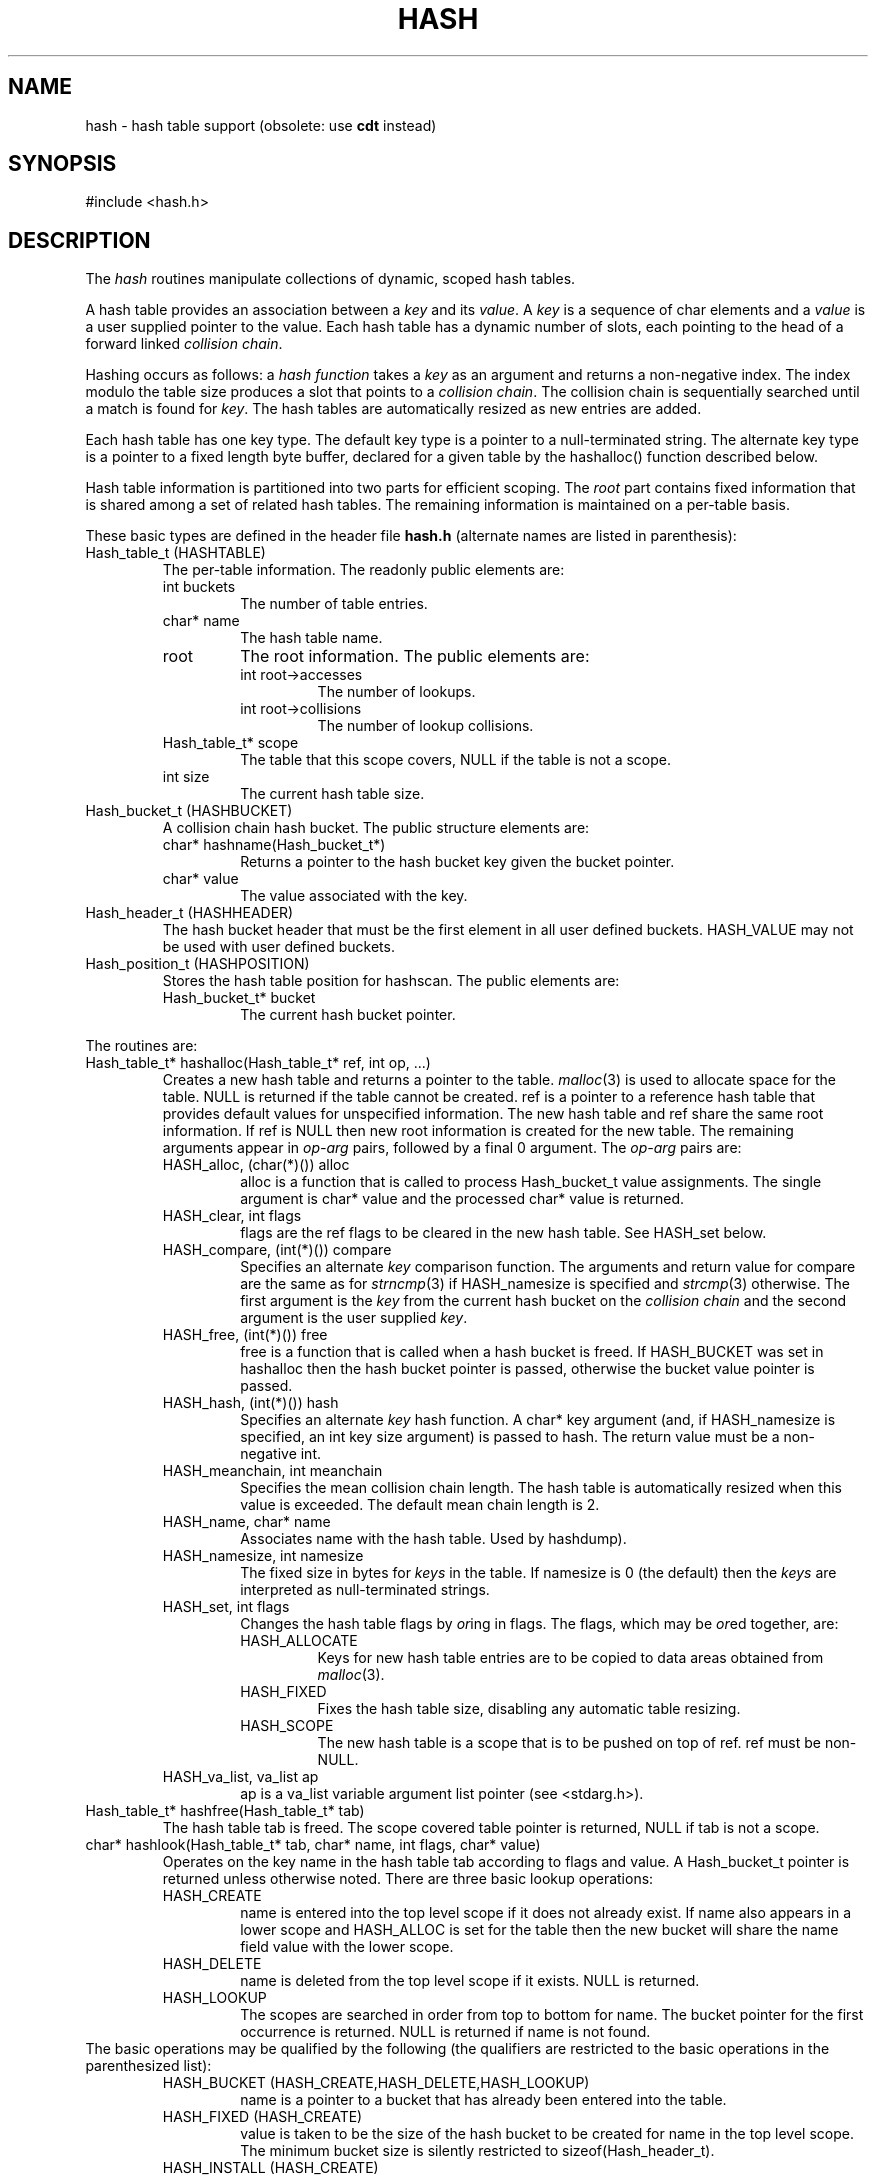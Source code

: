 .fp 5 CW
.de Af
.ds ;G \\*(;G\\f\\$1\\$3\\f\\$2
.if !\\$4 .Af \\$2 \\$1 "\\$4" "\\$5" "\\$6" "\\$7" "\\$8" "\\$9"
..
.de aF
.ie \\$3 .ft \\$1
.el \{\
.ds ;G \&
.nr ;G \\n(.f
.Af "\\$1" "\\$2" "\\$3" "\\$4" "\\$5" "\\$6" "\\$7" "\\$8" "\\$9"
\\*(;G
.ft \\n(;G \}
..
.de L
.aF 5 \\n(.f "\\$1" "\\$2" "\\$3" "\\$4" "\\$5" "\\$6" "\\$7"
..
.de LR
.aF 5 1 "\\$1" "\\$2" "\\$3" "\\$4" "\\$5" "\\$6" "\\$7"
..
.de RL
.aF 1 5 "\\$1" "\\$2" "\\$3" "\\$4" "\\$5" "\\$6" "\\$7"
..
.de EX		\" start example
.ta 1i 2i 3i 4i 5i 6i
.PP
.RS
.PD 0
.ft 5
.nf
..
.de EE		\" end example
.fi
.ft
.PD
.RE
.PP
..
.TH HASH 3
.SH NAME
hash \- hash table support (obsolete: use \fBcdt\fP instead)
.SH SYNOPSIS
.L "#include <hash.h>"
.SH DESCRIPTION
The
.I hash
routines manipulate collections of dynamic, scoped hash tables.
.PP
A hash table provides an association between a
.I key
and its
.IR value .
A
.I key
is a sequence of
.L char
elements and a
.I value
is a user supplied pointer to the value.
Each hash table has a dynamic number of slots,
each pointing to the head of a forward linked
.IR "collision chain" .
.PP
Hashing occurs as follows:
a
.I "hash function"
takes a
.I key
as an argument and returns a non-negative index.
The index modulo the table size produces a
slot that points to a
.IR "collision chain" .
The collision chain is sequentially searched until a match is found for
.IR key .
The hash tables are automatically resized as new entries are added.
.PP
Each hash table has one key type.
The default key type is a pointer to a null-terminated string.
The alternate key type is a pointer to a fixed length byte buffer,
declared for a given table by the
.L hashalloc()
function described below.
.PP
Hash table information is partitioned into two parts for efficient scoping.
The
.I root
part contains fixed information that is shared among a set of related
hash tables.
The remaining information is maintained on a per-table basis.
.PP
These basic types are defined in the header file
.B hash.h
(alternate names are listed in parenthesis):
.TP
.L "Hash_table_t (HASHTABLE)"
The per-table information.
The readonly public elements are:
.RS
.TP
.L "int buckets"
The number of table entries.
.TP
.L "char* name"
The hash table name.
.TP
.L "root"
The root information.
The public elements are:
.RS
.TP
.L "int root->accesses"
The number of lookups.
.TP
.L "int root->collisions"
The number of lookup collisions.
.RE
.TP
.L "Hash_table_t* scope"
The table that this scope covers,
.L NULL
if the table is not a scope.
.TP
.L "int size"
The current hash table size.
.RE
.TP
.L "Hash_bucket_t (HASHBUCKET)"
A collision chain hash bucket.
The public structure elements are:
.RS
.TP
.L "char* hashname(Hash_bucket_t*)"
Returns a pointer to the hash bucket key given the bucket pointer.
.TP
.L "char* value"
The value associated with the key.
.RE
.TP
.L "Hash_header_t (HASHHEADER)"
The hash bucket header that must be the first element in all user defined
buckets.
.L HASH_VALUE
may not be used with user defined buckets.
.TP
.L "Hash_position_t (HASHPOSITION)"
Stores the hash table position for
.LR hashscan .
The public elements are:
.RS
.TP
.L "Hash_bucket_t* bucket"
The current hash bucket pointer.
.RE
.PP
The routines are:
.TP
.L "Hash_table_t* hashalloc(Hash_table_t* ref, int op, ...)"
Creates a new hash table and returns a pointer to the table.
.IR malloc (3)
is used to allocate space for the table.
.L NULL
is returned if the table cannot be created.
.L ref
is a pointer to a reference hash table that provides
default values for unspecified information.
The new hash table and
.L ref
share the same root information.
If
.L ref
is
.L NULL
then new root information is created for the new table.
The remaining arguments appear in
.I op-arg
pairs, followed by a final
.L 0
argument.
The
.I op-arg
pairs are:
.RS
.TP
.L "HASH_alloc, (char(*)()) alloc"
.L alloc
is a function that is called to process
.L Hash_bucket_t
.L value
assignments.
The single argument is
.L "char* value"
and the processed
.L char*
value is returned.
.TP
.L "HASH_clear, int flags"
.L flags
are the
.L ref
flags to be cleared in the new hash table.
See
.L HASH_set
below.
.TP
.L "HASH_compare, (int(*)()) compare"
Specifies an alternate
.I key
comparison function.
The arguments and return value for
.L compare
are the same as for
.IR strncmp (3)
if
.L HASH_namesize
is specified and
.IR strcmp (3)
otherwise.
The first argument is the
.I key
from the current hash bucket on the
.I "collision chain"
and the second argument is the user supplied
.IR key .
.TP
.L "HASH_free, (int(*)()) free"
.L free
is a function that is called when a hash bucket is freed.
If
.L HASH_BUCKET
was set in
.L hashalloc
then the hash bucket pointer is passed, otherwise the bucket
.L value
pointer is passed.
.TP
.L "HASH_hash, (int(*)()) hash"
Specifies an alternate
.I key
hash function.
A
.L char*
key argument (and, if
.L HASH_namesize
is specified, an
.L int
key size argument) is passed to
.LR hash .
The return value must be a non-negative
.LR int .
.TP
.L "HASH_meanchain, int meanchain"
Specifies the mean collision chain length.
The hash table is automatically resized when this value is exceeded.
The default mean chain length is 2.
.TP
.L "HASH_name, char* name"
Associates
.L name
with the hash table.
Used by
.LR hashdump) .
.TP
.L "HASH_namesize, int namesize"
The fixed size in bytes for
.I keys
in the table.
If
.L namesize
is 0 (the default) then the
.I keys
are interpreted as null-terminated strings.
.TP
.L "HASH_set, int flags"
Changes the hash table flags by
.IR or ing
in
.LR flags .
The flags, which may be
.IR or ed
together, are:
.RS
.TP
.L HASH_ALLOCATE
Keys for new hash table entries are to be copied to data areas obtained from
.IR malloc (3).
.TP
.L HASH_FIXED
Fixes the hash table size, disabling any automatic table resizing.
.TP
.L HASH_SCOPE
The new hash table is a scope that is to be pushed on top of
.LR ref .
.L ref
must be
.RL non- NULL .
.RE
.TP
.L "HASH_va_list, va_list ap"
.L ap
is a
.L va_list
variable argument list pointer
(see
.LR <stdarg.h> ).
.RE
.TP
.L "Hash_table_t* hashfree(Hash_table_t* tab)"
The hash table
.L tab
is freed.
The scope covered table pointer is returned,
.L NULL
if
.L tab
is not a scope.
.TP
.L "char* hashlook(Hash_table_t* tab, char* name, int flags, char* value)"
Operates on the key
.L name
in the hash table
.L tab
according to
.L flags
and
.LR value .
A
.L Hash_bucket_t
pointer is returned unless otherwise noted.
There are three basic lookup operations:
.RS
.TP
.L HASH_CREATE
.L name
is entered into the top level scope if it does not already exist.
If
.L name
also appears in a lower scope and
.L HASH_ALLOC
is set for the table then the new bucket will share the
.L name
field value with the lower scope.
.TP
.L HASH_DELETE
.L name
is deleted from the top level scope if it exists.
.L NULL
is returned.
.TP
.L HASH_LOOKUP
The scopes are searched in order from top to bottom for
.L name .
The bucket pointer for the first occurrence is returned.
.L NULL
is returned if
.L name
is not found.
.RE
The basic operations may be qualified by the following
(the qualifiers are restricted to the basic operations in
the parenthesized list):
.RS
.TP
.L "HASH_BUCKET (HASH_CREATE,HASH_DELETE,HASH_LOOKUP)"
.L name
is a pointer to a bucket that has already been entered into the table.
.TP
.L "HASH_FIXED (HASH_CREATE)"
.L value
is taken to be the size of the hash bucket to be created for
.L name
in the top level scope.
The minimum bucket size is silently restricted to
.LR sizeof(Hash_header_t) .
.TP
.L "HASH_INSTALL (HASH_CREATE)"
.L name
is a pointer to a bucket that has not been entered into the table.
.TP
.L "HASH_NOSCOPE (HASH_LOOKUP)"
The lookup is restricted to the top level scope.
.TP
.L "HASH_OPAQUE (HASH_CREATE,HASH_DELETE)"
Sets
.L (HASH_CREATE)
or clears
.L (HASH_DELETE)
the
.I opaque
property for the bucket.
An opaque bucket is not visible in lower scopes.
.TP
.L "HASH_SCOPE (HASH_CREATE,HASH_DELETE)"
All scopes are searched for the bucket.
If the bucket is not found for
.L HASH_CREATE
then a new bucket is created in the lowest scope.
.TP
.L "HASH_VALUE (HASH_CREATE,HASH_LOOKUP)"
For
.L HASH_CREATE
the bucket
.L value
field is set to
.L value
and the bucket
.L name
value is returned.
For
.L HASH_LOOKUP
the bucket
.L value
field is returned,
.L NULL
if the bucket is not found.
.RE
If
.L name
.L NULL
then the name from the most recent
.L hashlook()
is used, avoiding re-computation of some internal parameters.
.TP
.L "char* hashget(Hash_table_t* tab, char* name)"
Returns the value
associated with the key
.L name
in the hash table
.LR tab .
If
.L name
is
.L NULL
then the name from the most recent
.L hashget()
is used, avoiding re-computation of some internal parameters.
.L NULL
is returned if
.L name
is not in the table.
All scope covered tables are searched.
.TP
.L "Hash_bucket_t* hashlast(Hash_table_t* tab)"
Returns a pointer to the most recent hash bucket for
.LR tab .
The value is set by
.LR hashlook() ,
.L hashscan()
and
.LR hashwalk() .
.TP
.L "char* hashput(Hash_table_t* tab, char* name, char* value)"
Set the value of the key
.L name
to
.L value
in the top level scope of the hash table
.LR tab .
.L name
is entered into the top level scope if necessary.
The (possibly re-allocated) key name pointer is returned
(see
.LR HASH_ALLOCATE ).
If
.L name
is 0 then the most recent lookup
.L name
to
.L hashlook()
or
.L hashget()
is used.
This eliminates a re-hash and re-lookup of
.LR name .
.TP
.L "int hashwalk(Hash_table_t* tab, int flags, (int(*)()) walker, char* handle)"
The function
.L walker
is applied to each entry (not covered by a scope starting at
.LR tab )
in the hash table
.LR tab .
If
.L flags
is
.L HASH_NOSCOPE
then only the top level hash table is used, otherwise the walk includes
all scope covered tables.
.L walker
is called with
.L char*
.I key
as the first argument,
.L char*
.I value
as the second argument, and
.L char*
.I handle
as the third argument.
.I handle
may be
.LR 0 .
The walk terminates after the last entry or when
.L walker
returns a negative value.
The return value of the last call to
.L walker
is returned.
Only one walk may be active within a collection of scoped tables.
.TP
.L "Hash_position_t* hashscan(Hash_table_t* tab, int flags)"
Returns a
.L Hash_position_t
pointer for a sequential scan on the hash table
.LR tab .
If
.L flags
is
.L HASH_NOSCOPE
then only the top level hash table is used, otherwise the scan includes
all scope covered tables.
Only one scan may be active within a collection of scoped tables.
.L hashdone()
must be called to terminate the scan.
.L 0
is returned on error.
.TP
.L "Hash_bucket_t* hashnext(Hash_position_t* pos)"
Returnes a pointer to the next bucket in the sequential scan set up by
.L hashscan()
on
.LR pos .
If no elements remain then
.L 0
is returned.
.TP
.L "void hashdone(Hash_position_t* pos)"
Completes a scan initiated by
.L hashscan()
on
.LR pos .
.TP
.L "int hashset(Hash_table_t* tab, int flags)"
Sets the flags for the hash table
.L tab
by
.IR or ing
in
.LR flags .
Only
.L HASH_ALLOCATE
and
.L HASH_FIXED
may be set.
.TP
.L "int hashclear(Hash_table_t* tab, int flags)"
Clears the flags for the hash table
.L tab
by masking out
.LR flags .
Only
.L HASH_ALLOCATE
and
.L HASH_FIXED
may be cleared.
.TP
.L "void hashdump(Hash_table_t* tab, int flags)"
Dumps hash table accounting info to standard error.
If
.L tab
is
.L NULL
then all allocated hash tables are dumped, otherwise only information on
.L tab
is dumped.
If
.L flags
is
.L HASH_BUCKET
then the hash bucket
.I key-value
pairs for each collision chain are also dumped.
.TP
.L "void hashsize(Hash_table_t* tab, int size)"
Changes the size of the hash table
.L tab
to
.L size
where
.L size
must be a power of 2.
Explicit calls to this routine are not necessary as hash tables
are automatically resized.
.SH "SEE ALSO"
sum(1)
